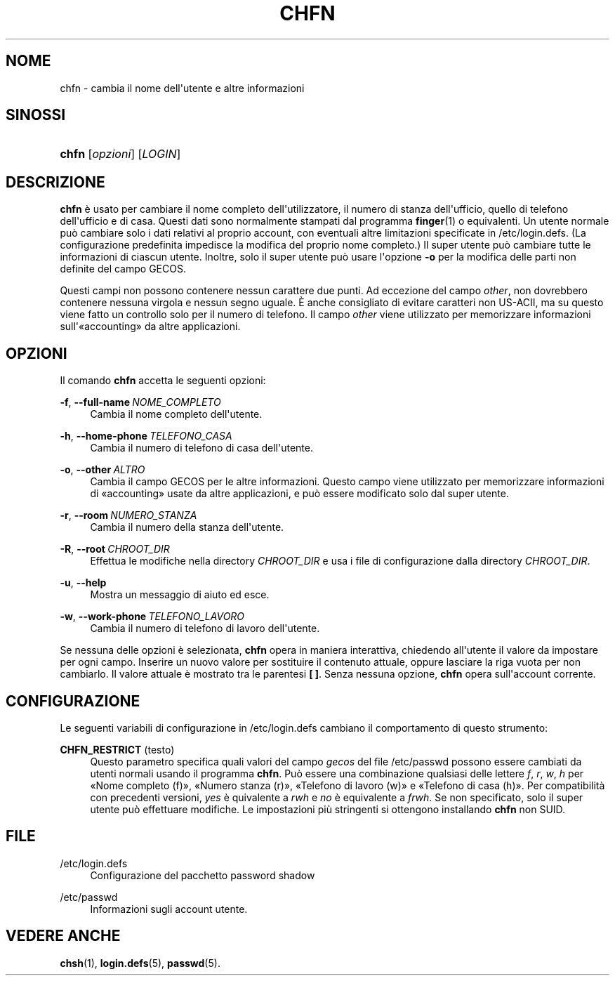 '\" t
.\"     Title: chfn
.\"    Author: Julianne Frances Haugh
.\" Generator: DocBook XSL Stylesheets v1.79.1 <http://docbook.sf.net/>
.\"      Date: 27/07/2018
.\"    Manual: Comandi utente
.\"    Source: shadow-utils 4.5
.\"  Language: Italian
.\"
.TH "CHFN" "1" "27/07/2018" "shadow\-utils 4\&.5" "Comandi utente"
.\" -----------------------------------------------------------------
.\" * Define some portability stuff
.\" -----------------------------------------------------------------
.\" ~~~~~~~~~~~~~~~~~~~~~~~~~~~~~~~~~~~~~~~~~~~~~~~~~~~~~~~~~~~~~~~~~
.\" http://bugs.debian.org/507673
.\" http://lists.gnu.org/archive/html/groff/2009-02/msg00013.html
.\" ~~~~~~~~~~~~~~~~~~~~~~~~~~~~~~~~~~~~~~~~~~~~~~~~~~~~~~~~~~~~~~~~~
.ie \n(.g .ds Aq \(aq
.el       .ds Aq '
.\" -----------------------------------------------------------------
.\" * set default formatting
.\" -----------------------------------------------------------------
.\" disable hyphenation
.nh
.\" disable justification (adjust text to left margin only)
.ad l
.\" -----------------------------------------------------------------
.\" * MAIN CONTENT STARTS HERE *
.\" -----------------------------------------------------------------
.SH "NOME"
chfn \- cambia il nome dell\*(Aqutente e altre informazioni
.SH "SINOSSI"
.HP \w'\fBchfn\fR\ 'u
\fBchfn\fR [\fIopzioni\fR] [\fILOGIN\fR]
.SH "DESCRIZIONE"
.PP
\fBchfn\fR
\(`e usato per cambiare il nome completo dell\*(Aqutilizzatore, il numero di stanza dell\*(Aqufficio, quello di telefono dell\*(Aqufficio e di casa\&. Questi dati sono normalmente stampati dal programma
\fBfinger\fR(1)
o equivalenti\&. Un utente normale pu\(`o cambiare solo i dati relativi al proprio account, con eventuali altre limitazioni specificate in
/etc/login\&.defs\&. (La configurazione predefinita impedisce la modifica del proprio nome completo\&.) Il super utente pu\(`o cambiare tutte le informazioni di ciascun utente\&. Inoltre, solo il super utente pu\(`o usare l\*(Aqopzione
\fB\-o\fR
per la modifica delle parti non definite del campo GECOS\&.
.PP
Questi campi non possono contenere nessun carattere due punti\&. Ad eccezione del campo
\fIother\fR, non dovrebbero contenere nessuna virgola e nessun segno uguale\&. \(`E anche consigliato di evitare caratteri non US\-ACII, ma su questo viene fatto un controllo solo per il numero di telefono\&. Il campo
\fIother\fR
viene utilizzato per memorizzare informazioni sull\*(Aq\(Foaccounting\(Fc da altre applicazioni\&.
.SH "OPZIONI"
.PP
Il comando
\fBchfn\fR
accetta le seguenti opzioni:
.PP
\fB\-f\fR, \fB\-\-full\-name\fR\ \&\fINOME_COMPLETO\fR
.RS 4
Cambia il nome completo dell\*(Aqutente\&.
.RE
.PP
\fB\-h\fR, \fB\-\-home\-phone\fR\ \&\fITELEFONO_CASA\fR
.RS 4
Cambia il numero di telefono di casa dell\*(Aqutente\&.
.RE
.PP
\fB\-o\fR, \fB\-\-other\fR\ \&\fIALTRO\fR
.RS 4
Cambia il campo GECOS per le altre informazioni\&. Questo campo viene utilizzato per memorizzare informazioni di \(Foaccounting\(Fc usate da altre applicazioni, e pu\(`o essere modificato solo dal super utente\&.
.RE
.PP
\fB\-r\fR, \fB\-\-room\fR\ \&\fINUMERO_STANZA\fR
.RS 4
Cambia il numero della stanza dell\*(Aqutente\&.
.RE
.PP
\fB\-R\fR, \fB\-\-root\fR\ \&\fICHROOT_DIR\fR
.RS 4
Effettua le modifiche nella directory
\fICHROOT_DIR\fR
e usa i file di configurazione dalla directory
\fICHROOT_DIR\fR\&.
.RE
.PP
\fB\-u\fR, \fB\-\-help\fR
.RS 4
Mostra un messaggio di aiuto ed esce\&.
.RE
.PP
\fB\-w\fR, \fB\-\-work\-phone\fR\ \&\fITELEFONO_LAVORO\fR
.RS 4
Cambia il numero di telefono di lavoro dell\*(Aqutente\&.
.RE
.PP
Se nessuna delle opzioni \(`e selezionata,
\fBchfn\fR
opera in maniera interattiva, chiedendo all\*(Aqutente il valore da impostare per ogni campo\&. Inserire un nuovo valore per sostituire il contenuto attuale, oppure lasciare la riga vuota per non cambiarlo\&. Il valore attuale \(`e mostrato tra le parentesi
\fB[ ]\fR\&. Senza nessuna opzione,
\fBchfn\fR
opera sull\*(Aqaccount corrente\&.
.SH "CONFIGURAZIONE"
.PP
Le seguenti variabili di configurazione in
/etc/login\&.defs
cambiano il comportamento di questo strumento:
.PP
\fBCHFN_RESTRICT\fR (testo)
.RS 4
Questo parametro specifica quali valori del campo
\fIgecos\fR
del file
/etc/passwd
possono essere cambiati da utenti normali usando il programma
\fBchfn\fR\&. Pu\(`o essere una combinazione qualsiasi delle lettere
\fIf\fR,
\fIr\fR,
\fIw\fR,
\fIh\fR
per \(FoNome completo (f)\(Fc, \(FoNumero stanza (r)\(Fc, \(FoTelefono di lavoro (w)\(Fc e \(FoTelefono di casa (h)\(Fc\&. Per compatibilit\(`a con precedenti versioni,
\fIyes\fR
\(`e quivalente a
\fIrwh\fR
e
\fIno\fR
\(`e equivalente a
\fIfrwh\fR\&. Se non specificato, solo il super utente pu\(`o effettuare modifiche\&. Le impostazioni pi\(`u stringenti si ottengono installando
\fBchfn\fR
non SUID\&.
.RE
.SH "FILE"
.PP
/etc/login\&.defs
.RS 4
Configurazione del pacchetto password shadow
.RE
.PP
/etc/passwd
.RS 4
Informazioni sugli account utente\&.
.RE
.SH "VEDERE ANCHE"
.PP
\fBchsh\fR(1),
\fBlogin.defs\fR(5),
\fBpasswd\fR(5)\&.

